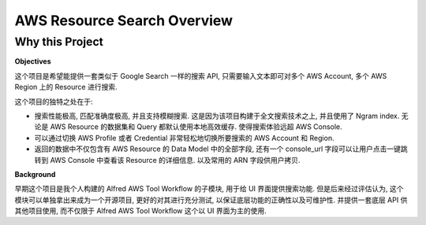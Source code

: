 AWS Resource Search Overview
==============================================================================


Why this Project
------------------------------------------------------------------------------
**Objectives**

这个项目是希望能提供一套类似于 Google Search 一样的搜索 API, 只需要输入文本即可对多个 AWS Account, 多个 AWS Region 上的 Resource 进行搜索.

这个项目的独特之处在于:

- 搜索性能极高, 匹配准确度极高, 并且支持模糊搜索. 这是因为该项目构建于全文搜索技术之上, 并且使用了 Ngram index. 无论是 AWS Resource 的数据集和 Query 都默认使用本地高效缓存. 使得搜索体验远超 AWS Console.
- 可以通过切换 AWS Profile 或者 Credential 非常轻松地切换所要搜索的 AWS Account 和 Region.
- 返回的数据中不仅包含有 AWS Resource 的 Data Model 中的全部字段, 还有一个 console_url 字段可以让用户点击一键跳转到 AWS Console 中查看该 Resource 的详细信息. 以及常用的 ARN 字段供用户拷贝.

**Background**

早期这个项目是我个人构建的 Alfred AWS Tool Workflow 的子模块, 用于给 UI 界面提供搜索功能. 但是后来经过评估认为, 这个模块可以单独拿出来成为一个开源项目, 更好的对其进行充分测试, 以保证底层功能的正确性以及可维护性. 并提供一套底层 API 供其他项目使用, 而不仅限于 Alfred AWS Tool Workflow 这个以 UI 界面为主的使用.
